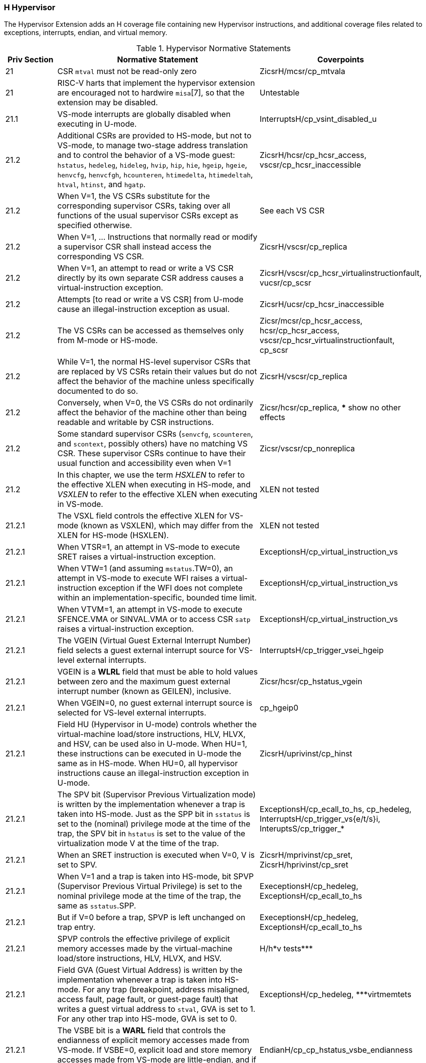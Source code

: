 
=== H Hypervisor

The Hypervisor Extension adds an H coverage file containing new Hypervisor instructions, and additional coverage files related to exceptions, interrupts, endian, and virtual memory.

[[t-H-normative-statements]]
.Hypervisor Normative Statements
[cols="1, 4, 2" options=header]
|===
|Priv Section|Normative Statement|Coverpoints
|21|CSR `mtval` must not be read-only zero|ZicsrH/mcsr/cp_mtvala
|21|RISC-V harts that implement the
hypervisor extension are encouraged not to hardwire `misa`[7], so that
the extension may be disabled.|Untestable
|21.1|VS-mode interrupts are globally disabled when executing in
U-mode.|InterruptsH/cp_vsint_disabled_u
|21.2|Additional CSRs are provided to HS-mode, but not to VS-mode,
to manage two-stage address translation and to control the behavior of a
VS-mode guest: `hstatus`, `hedeleg`, `hideleg`, `hvip`, `hip`, `hie`,
`hgeip`, `hgeie`, `henvcfg`, `henvcfgh`, `hcounteren`, `htimedelta`,
`htimedeltah`, `htval`, `htinst`, and `hgatp`.|ZicsrH/hcsr/cp_hcsr_access, vscsr/cp_hcsr_inaccessible
|21.2|When V=1, the VS CSRs substitute for the corresponding supervisor CSRs,
taking over all functions of the usual supervisor CSRs except as
specified otherwise. |See each VS CSR
|21.2|When V=1, ... Instructions that normally read or modify a
supervisor CSR shall instead access the corresponding VS CSR.|ZicsrH/vscsr/cp_replica
|21.2|When V=1,
an attempt to read or write a VS CSR directly by its own separate CSR
address causes a virtual-instruction exception.|ZicsrH/vscsr/cp_hcsr_virtualinstructionfault, vucsr/cp_scsr
|21.2|Attempts [to read or write a VS CSR] from U-mode
cause an illegal-instruction exception as usual.|ZicsrH/ucsr/cp_hcsr_inaccessible
|21.2|The VS CSRs can be
accessed as themselves only from M-mode or HS-mode.|Zicsr/mcsr/cp_hcsr_access, hcsr/cp_hcsr_access, vscsr/cp_hcsr_virtualinstructionfault, cp_scsr
|21.2|While V=1, the normal HS-level supervisor CSRs that are replaced by VS
CSRs retain their values but do not affect the behavior of the machine
unless specifically documented to do so.|ZicsrH/vscsr/cp_replica
|21.2|Conversely, when V=0, the VS
CSRs do not ordinarily affect the behavior of the machine other than
being readable and writable by CSR instructions.|Zicsr/hcsr/cp_replica, *** show no other effects
|21.2|Some standard supervisor CSRs (`senvcfg`, `scounteren`, and `scontext`,
possibly others) have no matching VS CSR. These supervisor CSRs continue
to have their usual function and accessibility even when V=1|Zicsr/vscsr/cp_nonreplica
|21.2|In this chapter, we use the term _HSXLEN_ to refer to the effective XLEN
when executing in HS-mode, and _VSXLEN_ to refer to the effective XLEN
when executing in VS-mode.|XLEN not tested
|21.2.1|The VSXL field controls the effective XLEN for VS-mode (known as
VSXLEN), which may differ from the XLEN for HS-mode (HSXLEN).|XLEN not tested
|21.2.1|When VTSR=1, an attempt in VS-mode to execute SRET raises a
virtual-instruction exception.|ExceptionsH/cp_virtual_instruction_vs
|21.2.1|When VTW=1 (and assuming `mstatus`.TW=0),
an attempt in VS-mode to execute WFI raises a virtual-instruction
exception if the WFI does not complete within an
implementation-specific, bounded time limit.|ExceptionsH/cp_virtual_instruction_vs
|21.2.1|When VTVM=1, an attempt in
VS-mode to execute SFENCE.VMA or SINVAL.VMA or to access CSR `satp`
raises a virtual-instruction exception.|ExceptionsH/cp_virtual_instruction_vs
|21.2.1|The VGEIN (Virtual Guest External Interrupt Number) field selects a
guest external interrupt source for VS-level external interrupts.|InterruptsH/cp_trigger_vsei_hgeip
|21.2.1|VGEIN
is a *WLRL* field that must be able to hold values between zero and the
maximum guest external interrupt number (known as GEILEN), inclusive.
|Zicsr/hcsr/cp_hstatus_vgein
|21.2.1|When VGEIN=0, no guest external interrupt source is selected for
VS-level external interrupts.|cp_hgeip0
|21.2.1|Field HU (Hypervisor in U-mode) controls whether the virtual-machine
load/store instructions, HLV, HLVX, and HSV, can be used also in U-mode.
When HU=1, these instructions can be executed in U-mode the same as in
HS-mode. When HU=0, all hypervisor instructions cause an
illegal-instruction exception in U-mode.|ZicsrH/uprivinst/cp_hinst
|21.2.1|The SPV bit (Supervisor Previous Virtualization mode) is written by the
implementation whenever a trap is taken into HS-mode. Just as the SPP
bit in `sstatus` is set to the (nominal) privilege mode at the time of
the trap, the SPV bit in `hstatus` is set to the value of the
virtualization mode V at the time of the trap. |ExceptionsH/cp_ecall_to_hs, cp_hedeleg, InterruptsH/cp_trigger_vs{e/t/s}i, InteruptsS/cp_trigger_*
|21.2.1|When an SRET instruction
is executed when V=0, V is set to SPV.|ZicsrH/mprivinst/cp_sret, ZicsrH/hprivinst/cp_sret
|21.2.1|When V=1 and a trap is taken into HS-mode, bit SPVP (Supervisor Previous
Virtual Privilege) is set to the nominal privilege mode at the time of
the trap, the same as `sstatus`.SPP.|ExeceptionsH/cp_hedeleg, ExceptionsH/cp_ecall_to_hs
|21.2.1|But if V=0 before a trap, SPVP is
left unchanged on trap entry. |ExeceptionsH/cp_hedeleg, ExceptionsH/cp_ecall_to_hs
|21.2.1|SPVP controls the effective privilege of
explicit memory accesses made by the virtual-machine load/store
instructions, HLV, HLVX, and HSV.|H/h*v tests***
|21.2.1|Field GVA (Guest Virtual Address) is written by the implementation
whenever a trap is taken into HS-mode. For any trap (breakpoint, address
misaligned, access fault, page fault, or guest-page fault) that writes a
guest virtual address to `stval`, GVA is set to 1. For any other trap
into HS-mode, GVA is set to 0.|ExceptionsH/cp_hedeleg, ***virtmemtets
|21.2.1|The VSBE bit is a *WARL* field that controls the endianness of explicit memory
accesses made from VS-mode. If VSBE=0, explicit load and store memory
accesses made from VS-mode are little-endian, and if VSBE=1, they are
big-endian.|EndianH/cp_cp_hstatus_vsbe_endianness
|21.2.1|VSBE also controls the endianness of all implicit accesses
to VS-level memory management data structures, such as page tables.|***virtmem endian; check this is adequately tested by VM/ms.5 about mstatus.SBE
|21.2.2|Register `hedeleg` is a 64-bit read/write register|ZicsrH/hcsr/cp_hcsr_access
|21.2.2|Register `hideleg` is an HSXLEN-bit read/write register|ZicsrH/hcsr/cp_hcsr_access
|21.2.2|A synchronous trap that has been delegated to HS-mode (using `medeleg`)
is further delegated to VS-mode if V=1 before the trap and the
corresponding `hedeleg` bit is set.|ExceptionsH/cp_hedeleg
|21.2.2|Each bit of `hedeleg` shall be
either writable or read-only zero. Many bits of `hedeleg` are required
specifically to be writable or zero|ZicsrH/mcsr/cp_hcsr_access
|21.2.2|Bit 0, corresponding to
instruction address-misaligned exceptions, must be writable if
IALIGN=32.|ZicsrH/hcsr/cp_hcsr_access
|21.2.2|When XLEN=32, `hedelegh` is a 32-bit read/write register
that aliases bits 63:32 of `hedeleg`.|ZicsrH/hcsr/cp_hcsr_access
|21.2.2|Register `hedelegh` does not exist when XLEN=64.|ZicsrH/mcsr/cp_illegalupper
|21.2.2|An interrupt that has been delegated to HS-mode (using `mideleg`) is
further delegated to VS-mode if the corresponding `hideleg` bit is set.|InterruptsH/cp_priority_deleg_vsi
|21.2.2|Among bits 15:0 of `hideleg`, bits 10, 6, and 2 (corresponding to the
standard VS-level interrupts) are writable, and bits 12, 9, 5, and 1
(corresponding to the standard S-level interrupts) are read-only zeros.|ZicsrH/hcsr/cp_hcsr_access
|21.2.2|When a virtual supervisor external interrupt (code 10) is delegated to
VS-mode, it is automatically translated by the machine into a supervisor
external interrupt (code 9) for VS-mode, including the value written to
`vscause` on an interrupt trap. Likewise, a virtual supervisor timer
interrupt (6) is translated into a supervisor timer interrupt (5) for
VS-mode, and a virtual supervisor software interrupt (2) is translated
into a supervisor software interrupt (1) for VS-mode.|cp_hideleg_hip_vs, cp_hideleg_hip_vu

*** following entries need coverpoints

|21.2.3|Register `hvip` is an HSXLEN-bit read/write register that a hypervisor
can write to indicate virtual interrupts intended for VS-mode. Bits of
`hvip` that are not writable are read-only zeros.|
|21.2.3|Bits VSEIP, VSTIP,
and VSSIP of `hvip` are writable.|
|21.2.3|Setting VSEIP=1 in `hvip` asserts a
VS-level external interrupt; setting VSTIP asserts a VS-level timer
interrupt; and setting VSSIP asserts a VS-level software interrupt.|
|21.2.3|Registers `hip` and `hie` are HSXLEN-bit read/write registers|
|21.2.3|For each writable bit in `sie`, the corresponding bit shall be read-only
zero in both `hip` and `hie`. Hence, the nonzero bits in `sie` and `hie`
are always mutually exclusive, and likewise for `sip` and `hip`.|
|21.2.3|An interrupt _i_ will trap to HS-mode whenever all of the following are
true: (a) either the current operating mode is HS-mode and the SIE bit
in the `sstatus` register is set, or the current operating mode has less
privilege than HS-mode; (b) bit _i_ is set in both `sip` and `sie`, or
in both `hip` and `hie`; and (c) bit _i_ is not set in `hideleg`.|
|21.2.3|If bit _i_ of `sie` is read-only zero, the same bit in register `hip`
may be writable or may be read-only. When bit _i_ in `hip` is writable,
a pending interrupt _i_ can be cleared by writing 0 to this bit. If
interrupt _i_ can become pending in `hip` but bit _i_ in `hip` is
read-only, then either the interrupt can be cleared by clearing bit _i_
of `hvip`, or the implementation must provide some other mechanism for
clearing the pending interrupt (which may involve a call to the
execution environment).|
|21.2.3|A bit in `hie` shall be writable if the corresponding interrupt can ever
become pending in `hip`. Bits of `hie` that are not writable shall be
read-only zero.|
|21.2.3|Bits `hip`.SGEIP and `hie`.SGEIE are the interrupt-pending and
interrupt-enable bits for guest external interrupts at supervisor level
(HS-level). SGEIP is read-only in `hip`, and is 1 if and only if the
bitwise logical-AND of CSRs `hgeip` and `hgeie` is nonzero in any bit.|
|21.2.3|Bits `hip`.VSEIP and `hie`.VSEIE are the interrupt-pending and
interrupt-enable bits for VS-level external interrupts. VSEIP is
read-only in `hip`, and is the logical-OR of these interrupt sources:

* bit VSEIP of `hvip`;
* the bit of `hgeip` selected by `hstatus`.VGEIN; and
* any other platform-specific external interrupt signal directed to
VS-level.|
|21.2.3|Bits `hip`.VSTIP and `hie`.VSTIE are the interrupt-pending and
interrupt-enable bits for VS-level timer interrupts. VSTIP is read-only
in `hip`, and is the logical-OR of `hvip`.VSTIP and any other
platform-specific timer interrupt signal directed to VS-level.|
|21.2.3|Bits `hip`.VSSIP and `hie`.VSSIE are the interrupt-pending and
interrupt-enable bits for VS-level software interrupts. VSSIP in `hip`
is an alias (writable) of the same bit in `hvip`.|
|21.2.3|Multiple simultaneous interrupts destined for HS-mode are handled in the
following decreasing priority order: SEI, SSI, STI, SGEI, VSEI, VSSI,
VSTI, LCOFI.|
|21.2.4|The `hgeip` register is an HSXLEN-bit read-only register, formatted as
shown in <<hgeipreg>>, that indicates pending guest
external interrupts for this hart. The `hgeie` register is an HSXLEN-bit
read/write register, formatted as shown in
<<hgeiereg>>, that contains enable bits for the
guest external interrupts at this hart. Guest external interrupt number
_i_ corresponds with bit _i_ in both `hgeip` and `hgeie`.|
|21.2.4|The number of bits implemented in `hgeip` and `hgeie` for guest external
interrupts is UNSPECIFIED and may be zero. This number is known as _GEILEN_. The
least-significant bits are implemented first, apart from bit 0. Hence,
if GEILEN is nonzero, bits GEILEN:1 shall be writable in `hgeie`, and
all other bit positions shall be read-only zeros in both `hgeip` and
`hgeie`.|
|21.2.4|Register `hgeie` selects the subset of guest external interrupts that
cause a supervisor-level (HS-level) guest external interrupt. The enable
bits in `hgeie` do not affect the VS-level external interrupt signal
selected from `hgeip` by `hstatus`.VGEIN.|
|21.2.5|The `henvcfg` CSR is a 64-bit read/write register, formatted
as shown in <<henvcfg>>, that controls
certain characteristics of the execution environment when virtualization
mode V=1.|
|21.2.5|If bit FIOM (Fence of I/O implies Memory) is set to one in `henvcfg`,
FENCE instructions executed when V=1 are modified so the requirement to
order accesses to device I/O implies also the requirement to order main
memory accesses. <<henvcfg-FIOM>> details the modified
interpretation of FENCE instruction bits PI, PO, SI, and SO when FIOM=1
and V=1.|
|21.2.5|Similarly, when FIOM=1 and V=1, if an atomic instruction that accesses a
region ordered as device I/O has its _aq_ and/or _rl_ bit set, then that
instruction is ordered as though it accesses both device I/O and memory.|
|21.2.5|The PBMTE bit controls whether the Svpbmt extension is available for use
in VS-stage address translation. When PBMTE=1, Svpbmt is available for
VS-stage address translation. When PBMTE=0, the implementation behaves
as though Svpbmt were not implemented for VS-stage address translation.
If Svpbmt is not implemented, PBMTE is read-only zero.|
|21.2.5|If the Svadu extension is implemented, the ADUE bit controls whether hardware
updating of PTE A/D bits is enabled for VS-stage address translation.
When ADUE=1, hardware updating of PTE A/D bits is enabled during VS-stage
address translation, and the implementation behaves as though the Svade
extension were not implemented for VS-mode address translation.
When ADUE=0, the implementation behaves as though Svade were implemented for
VS-stage address translation.
If Svadu is not implemented, ADUE is read-only zero.|
|21.2.5|The definition of the STCE field is furnished by the Sstc extension.|
|21.2.5|The definition of the CBZE field is furnished by the Zicboz extension.|
|21.2.5|The definitions of the CBCFE and CBIE fields are furnished by the Zicbom extension.|
|21.2.5|The definition of the PMM field is furnished by the Ssnpm extension.|
|21.2.5|The Zicfilp extension adds the `LPE` field in `henvcfg`. When the `LPE` field
is set to 1, the Zicfilp extension is enabled in VS-mode. When the `LPE` field
is 0, the Zicfilp extension is not enabled in VS-mode and the following rules
apply to VS-mode:

* The hart does not update the `ELP` state; it remains as `NO_LP_EXPECTED`.
* The `LPAD` instruction operates as a no-op.|

|21.2.5|The Zicfiss extension adds the `SSE` field in `henvcfg`. If the `SSE` field is
set to 1, the Zicfiss extension is activated in VS-mode. When the `SSE` field is
0, the Zicfiss extension remains inactive in VS-mode, and the following rules
apply when `V=1`:

* 32-bit Zicfiss instructions will revert to their behavior as defined by Zimop.
* 16-bit Zicfiss instructions will revert to their behavior as defined by Zcmop.
* The `pte.xwr=010b` encoding in VS-stage page tables becomes reserved.
* The `senvcfg.SSE` field will read as zero and is read-only.
* When `menvcfg.SSE` is one, `SSAMOSWAP.W/D` raises a virtual-instruction
  exception.|
|21.2.5|The Ssdbltrp extension adds the double-trap-enable (`DTE`) field in `henvcfg`.
When `henvcfg.DTE` is zero, the implementation behaves as though Ssdbltrp is not
implemented for VS-mode and the `vsstatus.SDT` bit is read-only zero.|
|21.2.5|When XLEN=32, `henvcfgh` is a
32-bit read/write register that aliases bits 63:32
of `henvcfg`. Register `henvcfgh` does not exist when
XLEN=64.|
|21.2.6|The counter-enable register `hcounteren` is a 32-bit register that
controls the availability of the hardware performance monitoring
counters to the guest virtual machine.|
|21.2.6|When the CY, TM, IR, or HPM_n_ bit in the `hcounteren` register is
clear, attempts to read the `cycle`, `time`, `instret`, or
`hpmcounter` _n_ register while V=1 will cause a virtual-instruction
exception if the same bit in `mcounteren` is 1. When one of these bits
is set, access to the corresponding register is permitted when V=1,
unless prevented for some other reason. In VU-mode, a counter is not
readable unless the applicable bits are set in both `hcounteren` and
`scounteren`.|
|21.2.6|`hcounteren` must be implemented. However, any of the bits may be
read-only zero, indicating reads to the corresponding counter will cause
an exception when V=1. Hence, they are effectively *WARL* fields.|
|21.2.7|The `htimedelta` CSR is a 64-bit read/write register that contains the delta
between the value of the `time` CSR and the value returned in VS-mode or
VU-mode. That is, reading the `time` CSR in VS or VU mode returns the
sum of the contents of `htimedelta` and the actual value of `time`.|
|21.2.7|When XLEN=32, `htimedeltah` is a 32-bit read/write register
that aliases bits 63:32 of `htimedelta`.
Register `htimedeltah` does not exist when XLEN=64.|
|21.2.7|If the `time` CSR is implemented, `htimedelta` (and `htimedeltah` for XLEN=32)
must be implemented.|
|21.2.8|The `htval` register is an HSXLEN-bit read/write register formatted as
shown in <<htvalreg>>. When a trap is taken into
HS-mode, `htval` is written with additional exception-specific
information, alongside `stval`, to assist software in handling the trap.|
|21.2.8|When a guest-page-fault trap is taken into HS-mode, `htval` is written
with either zero or the guest physical address that faulted, shifted
right by 2 bits. For other traps, `htval` is set to zero, but a future
standard or extension may redefine `htval's` setting for other traps.|
|21.2.8|A guest-page fault may arise due to an implicit memory access during
first-stage (VS-stage) address translation, in which case a guest
physical address written to `htval` is that of the implicit memory
access that faulted—for example, the address of a VS-level page table
entry that could not be read. (The guest physical address corresponding
to the original virtual address is unknown when VS-stage translation
fails to complete.) Additional information is provided in CSR `htinst`
to disambiguate such situations.|
|21.2.8|Otherwise, for misaligned loads and stores that cause guest-page faults,
a nonzero guest physical address in `htval` corresponds to the faulting
portion of the access as indicated by the virtual address in `stval`.
For instruction guest-page faults on systems with variable-length
instructions, a nonzero `htval` corresponds to the faulting portion of
the instruction as indicated by the virtual address in `stval`.|
|21.2.8|`htval` is a *WARL* register that must be able to hold zero and may be capable
of holding only an arbitrary subset of other 2-bit-shifted guest
physical addresses, if any.|
|21.2.9|The `htinst` register is an HSXLEN-bit read/write register formatted as
shown in <<htinstreg>>. When a trap is taken into
HS-mode, `htinst` is written with a value that, if nonzero, provides
information about the instruction that trapped, to assist software in
handling the trap. The values that may be written to `htinst` on a trap
are documented in <<tinst-vals>>.|
|21.2.9|`htinst` is a *WARL* register that need only be able to hold the values that
the implementation may automatically write to it on a trap.|
|21.2.10|The `hgatp` register is an HSXLEN-bit read/write register, formatted as
shown in <<rv32hgatp>> for HSXLEN=32 and
<<rv64hgatp>> for HSXLEN=64, which controls
G-stage address translation and protection, the second stage of
two-stage translation for guest virtual addresses (see
<<two-stage-translation>>). Similar to CSR `satp`, this
register holds the physical page number (PPN) of the guest-physical root
page table; a virtual machine identifier (VMID), which facilitates
address-translation fences on a per-virtual-machine basis; and the MODE
field, which selects the address-translation scheme for guest physical
addresses. When `mstatus`.TVM=1, attempts to read or write `hgatp` while
executing in HS-mode will raise an illegal-instruction exception.|
|21.2.10|<<hgatp-mode>> shows the encodings of the MODE field when
HSXLEN=32 and HSXLEN=64. When MODE=Bare, guest physical addresses are
equal to supervisor physical addresses, and there is no further memory
protection for a guest virtual machine beyond the physical memory
protection scheme described in <<pmp>>. In this
case, software must write zero to the remaining fields in `hgatp`.
Attempting to select MODE=Bare with a nonzero pattern in the remaining fields
has an UNSPECIFIED effect on the value that the remaining fields assume and an
UNSPECIFIED effect on G-stage address translation and protection behavior.|
|21.2.10|When HSXLEN=32, the only other valid setting for MODE is Sv32x4, which
is a modification of the usual Sv32 paged virtual-memory scheme,
extended to support 34-bit guest physical addresses.|
|21.2.10|When HSXLEN=64,
modes Sv39x4, Sv48x4, and Sv57x4 are defined as modifications of the
Sv39, Sv48, and Sv57 paged virtual-memory schemes. All of these paged
virtual-memory schemes are described in
<<guest-addr-translation>>.|
|21.2.10|The remaining MODE settings when HSXLEN=64 are reserved for future use
and may define different interpretations of the other fields in `hgatp`.|
|21.2.10|Implementations are not required to support all defined MODE settings
when HSXLEN=64|.
|21.2.10|A write to `hgatp` with an unsupported MODE value is not ignored as it
is for `satp`. Instead, the fields of `hgatp` are *WARL* in the normal way,
when so indicated.|
|21.2.10|As explained in <<guest-addr-translation>>, for the
paged virtual-memory schemes (Sv32x4, Sv39x4, Sv48x4, and Sv57x4), the
root page table is 16 KiB and must be aligned to a 16-KiB boundary. In
these modes, the lowest two bits of the physical page number (PPN) in
`hgatp` always read as zeros. An implementation that supports only the
defined paged virtual-memory schemes and/or Bare may make PPN[1:0]
read-only zero.|
|21.2.10|The number of VMID bits is UNSPECIFIED and may be zero. The number of implemented
VMID bits, termed _VMIDLEN_, may be determined by writing one to every
bit position in the VMID field, then reading back the value in `hgatp`
to see which bit positions in the VMID field hold a one. The
least-significant bits of VMID are implemented first: that is, if
VMIDLEN > 0, VMID[VMIDLEN-1:0] is writable. The maximal
value of VMIDLEN, termed VMIDMAX, is 7 for Sv32x4 or 14 for Sv39x4,
Sv48x4, and Sv57x4.|
|21.2.10|The `hgatp` register is considered _active_ for the purposes of the
address-translation algorithm _unless_ the effective privilege mode is U
and `hstatus`.HU=0.|
|21.2.11|The `vsstatus` register is a VSXLEN-bit read/write register that is
VS-mode’s version of supervisor register `sstatus`, formatted as shown
in <<vsstatusreg-rv32>> when VSXLEN=32 and
<<vsstatusreg>> when VSXLEN=64. When V=1,
`vsstatus` substitutes for the usual `sstatus`, so instructions that
normally read or modify `sstatus` actually access `vsstatus` instead.|
|21.2.11|The UXL field controls the effective XLEN for VU-mode, which may differ
from the XLEN for VS-mode (VSXLEN). When VSXLEN=32, the UXL field does
not exist, and VU-mode XLEN=32. When VSXLEN=64, UXL is a *WARL* field that is
encoded the same as the MXL field of `misa`, shown in <<misabase>>. In particular, an implementation may make UXL be a read-only copy of field VSXL of `hstatus`, forcing VU-mode XLEN=VSXLEN.|
|21.2.11|If VSXLEN is changed from 32 to a wider width, and if field UXL is not
restricted to a single value, it gets the value corresponding to the
widest supported width not wider than the new VSXLEN.|
|21.2.11|When V=1, both `vsstatus`.FS and the HS-level `sstatus`.FS are in
effect. Attempts to execute a floating-point instruction when either
field is 0 (Off) raise an illegal-instruction exception. Modifying the
floating-point state when V=1 causes both fields to be set to 3 (Dirty).|
|21.2.11|Similarly, when V=1, both `vsstatus`.VS and the HS-level `sstatus`.VS
are in effect. Attempts to execute a vector instruction when either
field is 0 (Off) raise an illegal-instruction exception. Modifying the
vector state when V=1 causes both fields to be set to 3 (Dirty).|
|21.2.11|Read-only fields SD and XS summarize the extension context status as it
is visible to VS-mode only. For example, the value of the HS-level
`sstatus`.FS does not affect `vsstatus`.SD.|
|21.2.11|An implementation may make field UBE be a read-only copy of
`hstatus`.VSBE.|
|21.2.11|When V=0, `vsstatus` does not directly affect the behavior of the
machine, unless a virtual-machine load/store (HLV, HLVX, or HSV) or the
MPRV feature in the `mstatus` register is used to execute a load or
store _as though_ V=1.|
|21.2.11|The Zicfilp extension adds the `SPELP` field that holds the previous `ELP`, and
is updated as specified in <<ZICFILP_FORWARD_TRAPS>>. The `SPELP` field is
encoded as follows:

* 0 - `NO_LP_EXPECTED` - no landing pad instruction expected.
* 1 - `LP_EXPECTED` - a landing pad instruction is expected.
|

|21.2.11|The Ssdbltrp adds an S-mode-disable-trap (`SDT`) field extension to address
double trap (See <<supv-double-trap>>) in VS-mode.|
|21.2.12|The `vsip` and `vsie` registers are VSXLEN-bit read/write registers that
are VS-mode’s versions of supervisor CSRs `sip` and `sie`, formatted as
shown in <<vsipreg>> and <<vsiereg>>
respectively. When V=1, `vsip` and `vsie` substitute for the usual `sip`
and `sie`, so instructions that normally read or modify `sip`/`sie`
actually access `vsip`/`vsie` instead. However, interrupts directed to
HS-level continue to be indicated in the HS-level `sip` register, not in
`vsip`, when V=1.|
|21.2.12|Extension Shlcofideleg supports delegating LCOFI interrupts to VS-mode.
If the Shlcofideleg extension is implemented, `hideleg` bit 13 is
writable; otherwise, it is read-only zero.
When bit 13 of `hideleg` is zero, `vsip`.LCOFIP and `vsie`.LCOFIE
are read-only zeros.
Else, `vsip`.LCOFIP and `vsie`.LCOFIE are aliases of `sip`.LCOFIP
and `sie`.LCOFIE.|
|21.2.12|When bit 10 of `hideleg` is zero, `vsip`.SEIP and `vsie`.SEIE are
read-only zeros. Else, `vsip`.SEIP and `vsie`.SEIE are aliases of
`hip`.VSEIP and `hie`.VSEIE.|
|21.2.12|When bit 6 of `hideleg` is zero, `vsip`.STIP and `vsie`.STIE are
read-only zeros. Else, `vsip`.STIP and `vsie`.STIE are aliases of
`hip`.VSTIP and `hie`.VSTIE.|
|21.2.12|When bit 2 of `hideleg` is zero, `vsip`.SSIP and `vsie`.SSIE are
read-only zeros. Else, `vsip`.SSIP and `vsie`.SSIE are aliases of
`hip`.VSSIP and `hie`.VSSIE.|
|21.2.13|The `vstvec` register is a VSXLEN-bit read/write register that is
VS-mode’s version of supervisor register `stvec`, formatted as shown in
<<vstvecreg>>. When V=1, `vstvec` substitutes for
the usual `stvec`, so instructions that normally read or modify `stvec`
actually access `vstvec` instead. When V=0, `vstvec` does not directly
affect the behavior of the machine.|
|21.2.14|The `vsscratch` register is a VSXLEN-bit read/write register that is
VS-mode’s version of supervisor register `sscratch`, formatted as shown
in <<vsscratchreg>>. When V=1, `vsscratch`
substitutes for the usual `sscratch`, so instructions that normally read
or modify `sscratch` actually access `vsscratch` instead. The contents
of `vsscratch` never directly affect the behavior of the machine.|
|21.2.15|The `vsepc` register is a VSXLEN-bit read/write register that is
VS-mode’s version of supervisor register `sepc`, formatted as shown in
<<vsepcreg>>. When V=1, `vsepc` substitutes for the
usual `sepc`, so instructions that normally read or modify `sepc`
actually access `vsepc` instead. When V=0, `vsepc` does not directly
affect the behavior of the machine.|
|21.2.15|`vsepc` is a *WARL* register that must be able to hold the same set of values
that `sepc` can hold.|
|21.2.16|The `vscause` register is a VSXLEN-bit read/write register that is
VS-mode’s version of supervisor register `scause`, formatted as shown in
<<vscausereg>>. When V=1, `vscause` substitutes
for the usual `scause`, so instructions that normally read or modify
`scause` actually access `vscause` instead. When V=0, `vscause` does not
directly affect the behavior of the machine.|
|21.2.16|`vscause` is a *WLRL* register that must be able to hold the same set of
values that `scause` can hold.|
|21.2.17|The `vstval` register is a VSXLEN-bit read/write register that is
VS-mode’s version of supervisor register `stval`, formatted as shown in
<<vstvalreg>>. When V=1, `vstval` substitutes for
the usual `stval`, so instructions that normally read or modify `stval`
actually access `vstval` instead. When V=0, `vstval` does not directly
affect the behavior of the machine.|
|21.2.17|`vstval` is a *WARL* register that must be able to hold the same set of values
that `stval` can hold.|
|21.2.18|The `vsatp` register is a VSXLEN-bit read/write register that is
VS-mode’s version of supervisor register `satp`, formatted as shown in
<<rv32vsatpreg>> for VSXLEN=32 and <<rv64vsatpreg>> for VSXLEN=64. When V=1,
`vsatp` substitutes for the usual `satp`, so instructions that normally
read or modify `satp` actually access `vsatp` instead. `vsatp` controls
VS-stage address translation, the first stage of two-stage translation
for guest virtual addresses (see
<<two-stage-translation>>).|
|21.2.18|The `vsatp` register is considered _active_ for the purposes of the
address-translation algorithm _unless_ the effective privilege mode is U
and `hstatus`.HU=0. However, even when `vsatp` is active, VS-stage
page-table entries’ A bits must not be set as a result of speculative
execution, unless the effective privilege mode is VS or VU.|
|21.2.18|When V=0, a write to `vsatp` with an unsupported MODE value is either
ignored as it is for `satp`, or the fields of `vsatp` are treated as *WARL* in
the normal way. However, when V=1, a write to `satp` with an unsupported
MODE value _is_ ignored and no write to `vsatp` is effected.|
|21.2.18|When V=0, `vsatp` does not directly affect the behavior of the machine,
unless a virtual-machine load/store (HLV, HLVX, or HSV) or the MPRV
feature in the `mstatus` register is used to execute a load or store _as
though_ V=1.|
|21.3.1|
The hypervisor virtual-machine load and store instructions are valid
only in M-mode or HS-mode, or in U-mode when `hstatus`.HU=1. Each
instruction performs an explicit memory access with an effective privilege mode
of VS or VU. The effective privilege mode of the explicit memory access is VU
when `hstatus`.SPVP=0, and VS when `hstatus`.SPVP=1. As usual for VS-mode and
VU-mode, two-stage address translation is applied, and
the HS-level `sstatus`.SUM is ignored. HS-level `sstatus`.MXR makes
execute-only pages readable by explicit loads for both stages of address translation
(VS-stage and G-stage), whereas `vsstatus`.MXR affects only the first
translation stage (VS-stage).|
|21.3.1|For every RV32I or RV64I load instruction, LB, LBU, LH, LHU, LW, LWU,
and LD, there is a corresponding virtual-machine load instruction:
HLV.B, HLV.BU, HLV.H, HLV.HU, HLV.W, HLV.WU, and HLV.D. For every RV32I
or RV64I store instruction, SB, SH, SW, and SD, there is a corresponding
virtual-machine store instruction: HSV.B, HSV.H, HSV.W, and HSV.D.
Instructions HLV.WU, HLV.D, and HSV.D are not valid for RV32, of course.|
|21.3.1|Instructions HLVX.HU and HLVX.WU are the same as HLV.HU and HLV.WU,
except that _execute_ permission takes the place of _read_ permission
during address translation. That is, the memory being read must be
executable in both stages of address translation, but read permission is
not required. For the supervisor physical address that results from
address translation, the supervisor physical memory attributes must
grant both _execute_ and _read_ permissions. (The _supervisor physical
memory attributes_ are the machine’s physical memory attributes as
modified by physical memory protection, <<pmp>>, for
supervisor level.)|
|21.3.1|HLVX.WU is valid for RV32, even though LWU and HLV.WU are not. (For
RV32, HLVX.WU can be considered a variant of HLV.W, as sign extension is
irrelevant for 32-bit values.)|
|21.3.1|Attempts to execute a virtual-machine load/store instruction (HLV, HLVX,
or HSV) when V=1 cause a virtual-instruction exception. Attempts to execute
one of these same instructions from U-mode when `hstatus`.HU=0 cause an
illegal-instruction exception.|
|21.3.2|The hypervisor memory-management fence instructions, HFENCE.VVMA and
HFENCE.GVMA, perform a function similar to SFENCE.VMA
(<<sfence.vma>>), except applying to the
VS-level memory-management data structures controlled by CSR `vsatp`
(HFENCE.VVMA) or the guest-physical memory-management data structures
controlled by CSR `hgatp` (HFENCE.GVMA). Instruction SFENCE.VMA applies
only to the memory-management data structures controlled by the current
`satp` (either the HS-level `satp` when V=0 or `vsatp` when V=1).|
|21.3.2|HFENCE.VVMA is valid only in M-mode or HS-mode. Its effect is much the
same as temporarily entering VS-mode and executing SFENCE.VMA. Executing
an HFENCE.VVMA guarantees that any previous stores already visible to
the current hart are ordered before all implicit reads by that hart done
for VS-stage address translation for instructions that

* are subsequent to the HFENCE.VVMA, and
* execute when `hgatp`.VMID has the same setting as it did when
HFENCE.VVMA executed.
|
|21.3.2|Implicit reads need not be ordered when `hgatp`.VMID is different than
at the time HFENCE.VVMA executed. If operand __rs1__≠`x0`, it specifies a single guest virtual address, and if operand __rs2__≠`x0`, it specifies a single guest address-space identifier (ASID).|
|21.3.2|When __rs2__≠`x0`, bits XLEN-1:ASIDMAX of the value held
in _rs2_ are reserved for future standard use. Until their use is
defined by a standard extension, they should be zeroed by software and
ignored by current implementations. Furthermore, if
ASIDLEN < ASIDMAX, the implementation shall ignore bits
ASIDMAX-1:ASIDLEN of the value held in _rs2_.|
|21.3.2|Neither `mstatus`.TVM nor `hstatus`.VTVM causes HFENCE.VVMA to trap.|
|21.3.2|HFENCE.GVMA is valid only in HS-mode when `mstatus`.TVM=0, or in M-mode
(irrespective of `mstatus`.TVM). Executing an HFENCE.GVMA instruction
guarantees that any previous stores already visible to the current hart
are ordered before all implicit reads by that hart done for G-stage
address translation for instructions that follow the HFENCE.GVMA. If
operand __rs1__≠`x0`, it specifies a single guest
physical address, shifted right by 2 bits, and if operand
__rs2__≠`x0`, it specifies a single virtual machine
identifier (VMID).|
|21.3.2|When __rs2__≠`x0`, bits XLEN-1:VMIDMAX of the value held
in _rs2_ are reserved for future standard use. Until their use is
defined by a standard extension, they should be zeroed by software and
ignored by current implementations. Furthermore, if
VMIDLEN < VMIDMAX, the implementation shall ignore bits
VMIDMAX-1:VMIDLEN of the value held in _rs2_|
|21.3.2|If `hgatp`.MODE is changed for a given VMID, an HFENCE.GVMA with
_rs1_=`x0` (and _rs2_ set to either `x0` or the VMID) must be executed
to order subsequent guest translations with the MODE change—even if the
old MODE or new MODE is Bare.|
|21.3.2|Attempts to execute HFENCE.VVMA or HFENCE.GVMA when V=1 cause a
virtual-instruction exception, while attempts to do the same in U-mode cause an
illegal-instruction exception. Attempting to execute HFENCE.GVMA in HS-mode
when `mstatus`.TVM=1 also causes an illegal-instruction exception.|
|21.4.1|The hypervisor extension adds two fields, MPV and GVA, to the
machine-level `mstatus` or `mstatush` CSR, and modifies the behavior of
several existing `mstatus` fields.
<<hypervisor-mstatus>> shows the modified
`mstatus` register when the hypervisor extension is implemented and
MXLEN=64. When MXLEN=32, the hypervisor extension adds MPV and GVA not
to `mstatus` but to `mstatush`.
<<hypervisor-mstatush>> shows the
`mstatush` register when the hypervisor extension is implemented and
MXLEN=32.|
|21.4.1|The MPV bit (Machine Previous Virtualization Mode) is written by the
implementation whenever a trap is taken into M-mode. Just as the MPP
field is set to the (nominal) privilege mode at the time of the trap,
the MPV bit is set to the value of the virtualization mode V at the time
of the trap. When an MRET instruction is executed, the virtualization
mode V is set to MPV, unless MPP=3, in which case V remains 0.|
|21.4.1|Field GVA (Guest Virtual Address) is written by the implementation
whenever a trap is taken into M-mode. For any trap (breakpoint, address
misaligned, access fault, page fault, or guest-page fault) that writes a
guest virtual address to `mtval`, GVA is set to 1. For any other trap
into M-mode, GVA is set to 0.|
|21.4.1|The TSR and TVM fields of `mstatus` affect execution only in HS-mode,
not in VS-mode. The TW field affects execution in all modes except
M-mode.|
|21.4.1|Setting TVM=1 prevents HS-mode from accessing `hgatp` or executing
HFENCE.GVMA or HINVAL.GVMA, but has no effect on accesses to `vsatp` or
instructions HFENCE.VVMA or HINVAL.VVMA.|
|21.4.1|The hypervisor extension changes the behavior of the Modify Privilege
field, MPRV, of `mstatus`. When MPRV=0, translation and protection
behave as normal. When MPRV=1, explicit memory accesses are translated
and protected, and endianness is applied, as though the current
virtualization mode were set to MPV and the current nominal privilege
mode were set to MPP. <<h-mprv>> enumerates the cases.|
|21.4.1|MPRV does not affect the virtual-machine load/store instructions, HLV,
HLVX, and HSV. The explicit loads and stores of these instructions
always act as though V=1 and the nominal privilege mode were
`hstatus`.SPVP, overriding MPRV.|
|21.4.1|The `mstatus` register is a superset of the HS-level `sstatus` register
but is not a superset of `vsstatus`.|
|21.4.2|When the hypervisor extension is implemented, bits 10, 6, and 2 of
`mideleg` (corresponding to the standard VS-level interrupts) are each
read-only one. Furthermore, if any guest external interrupts are
implemented (GEILEN is nonzero), bit 12 of `mideleg` (corresponding to
supervisor-level guest external interrupts) is also read-only one.
VS-level interrupts and guest external interrupts are always delegated
past M-mode to HS-mode.|
|21.4.2|For bits of `mideleg` that are zero, the corresponding bits in
`hideleg`, `hip`, and `hie` are read-only zeros.|
|21.4.3|Bits SGEIP, VSEIP, VSTIP, and VSSIP in `mip` are aliases for the same
bits in hypervisor CSR `hip`, while SGEIE, VSEIE, VSTIE, and VSSIE in
`mie` are aliases for the same bits in `hie`.|
|21.4.4|The `mtval2` register is an MXLEN-bit read/write register formatted as
shown in <<mtval2reg>>. When a trap is taken into
M-mode, `mtval2` is written with additional exception-specific
information, alongside `mtval`, to assist software in handling the trap.|
|21.4.4|When a guest-page-fault trap is taken into M-mode, `mtval2` is written
with either zero or the guest physical address that faulted, shifted
right by 2 bits. For other traps, `mtval2` is set to zero, but a future
standard or extension may redefine `mtval2's` setting for other traps.|
|21.4.4|If a guest-page fault is due to an implicit memory access during
first-stage (VS-stage) address translation, a guest physical address
written to `mtval2` is that of the implicit memory access that faulted.
Additional information is provided in CSR `mtinst` to disambiguate such
situations.|
|21.4.4|Otherwise, for misaligned loads and stores that cause guest-page faults,
a nonzero guest physical address in `mtval2` corresponds to the faulting
portion of the access as indicated by the virtual address in `mtval`.
For instruction guest-page faults on systems with variable-length
instructions, a nonzero `mtval2` corresponds to the faulting portion of
the instruction as indicated by the virtual address in `mtval`.|
|21.4.4|`mtval2` is a *WARL* register that must be able to hold zero and may be
capable of holding only an arbitrary subset of other 2-bit-shifted guest
physical addresses, if any.|
|21.4.4|The Ssdbltrap extension (See <<ssdbltrp>>) requires the implementation of
the `mtval2` CSR.|
|21.4.5|The `mtinst` register is an MXLEN-bit read/write register formatted as
shown in <<mtinstreg>>. When a trap is taken into
M-mode, `mtinst` is written with a value that, if nonzero, provides
information about the instruction that trapped, to assist software in
handling the trap. The values that may be written to `mtinst` on a trap
are documented in <<tinst-vals>>.|
|21.4.5|`mtinst` is a *WARL* register that need only be able to hold the values that
the implementation may automatically write to it on a trap.|
|22.5|Whenever the current virtualization mode V is 1, two-stage address
translation and protection is in effect. For any virtual memory access,
the original virtual address is converted in the first stage by VS-level
address translation, as controlled by the `vsatp` register, into a
_guest physical address_. The guest physical address is then converted
in the second stage by guest physical address translation, as controlled
by the `hgatp` register, into a supervisor physical address. The two
stages are known also as VS-stage and G-stage translation. Although
there is no option to disable two-stage address translation when V=1,
either stage of translation can be effectively disabled by zeroing the
corresponding `vsatp` or `hgatp` register.|
|22.5|The `vsstatus` field MXR, which makes execute-only pages readable by explicit loads, only
overrides VS-stage page protection. Setting MXR at VS-level does not
override guest-physical page protections. Setting MXR at HS-level,
however, overrides both VS-stage and G-stage execute-only permissions.|
|22.5|When V=1, memory accesses that would normally bypass address translation
are subject to G-stage address translation alone. This includes memory
accesses made in support of VS-stage address translation, such as reads
and writes of VS-level page tables.|
|22.5|Machine-level physical memory protection applies to supervisor physical
addresses and is in effect regardless of virtualization mode.|
|22.5.1|The mapping of guest physical addresses to supervisor physical addresses
is controlled by CSR `hgatp` (<<hgatp>>).|
|22.5.1|When the address translation scheme selected by the MODE field of
`hgatp` is Bare, guest physical addresses are equal to supervisor
physical addresses without modification, and no memory protection
applies in the trivial translation of guest physical addresses to
supervisor physical addresses.|
|22.5.1|When `hgatp`.MODE specifies a translation scheme of Sv32x4, Sv39x4,
Sv48x4, or Sv57x4, G-stage address translation is a variation on the
usual page-based virtual address translation scheme of Sv32, Sv39, Sv48,
or Sv57, respectively. In each case, the size of the incoming address is
widened by 2 bits (to 34, 41, 50, or 59 bits). To accommodate the
2 extra bits, the root page table (only) is expanded by a factor of four
to be 16 KiB instead of the usual 4 KiB. Matching its larger size, the
root page table also must be aligned to a 16 KiB boundary instead of the
usual 4 KiB page boundary. Except as noted, all other aspects of Sv32,
Sv39, Sv48, or Sv57 are adopted unchanged for G-stage translation.
Non-root page tables and all page table entries (PTEs) have the same
formats as documented in <<sv32>>, <<sv39>>, <<sv48>>, and <<sv57>>.|
|22.5.1|For Sv32x4, an incoming guest physical address is partitioned into a
virtual page number (VPN) and page offset as shown in
<<sv32x4va>>. This partitioning is identical to
that for an Sv32 virtual address as depicted in
<<sv32va>>, except with 2 more bits at the
high end in VPN[1]. (Note that the fields of a partitioned guest
physical address also correspond one-for-one with the structure that
Sv32 assigns to a physical address, depicted in
<<sv32va>>.)|
|22.5.1|For Sv39x4, an incoming guest physical address is partitioned as shown
in <<sv39x4va>>. This partitioning is identical to that for an Sv39 virtual address as depicted in <<sv39va>>, except with 2 more bits at the
high end in VPN[2]. Address bits 63:41 must all be zeros, or else a
guest-page-fault exception occurs.|
|22.5.1|For Sv48x4, an incoming guest physical address is partitioned as shown
in <<sv48x4va>>. This partitioning is identical to
that for an Sv48 virtual address as depicted in
<<sv48va>>, except with 2 more bits at the
high end in VPN[3]. Address bits 63:50 must all be zeros, or else a
guest-page-fault exception occurs.|
|22.5.1|For Sv57x4, an incoming guest physical address is partitioned as shown
in <<sv57x4va>>. This partitioning is identical to
that for an Sv57 virtual address as depicted in
<<sv57va>>, except with 2 more bits at the
high end in VPN[4]. Address bits 63:59 must all be zeros, or else a
guest-page-fault exception occurs.|
|22.5.1|The conversion of an Sv32x4, Sv39x4, Sv48x4, or Sv57x4 guest physical
address is accomplished with the same algorithm used for Sv32, Sv39,
Sv48, or Sv57, as presented in
<<sv32algorithm>>, except that:

* `hgatp` substitutes for the usual `satp`;
* for the translation to begin, the effective privilege mode must be
VS-mode or VU-mode;
* when checking the U bit, the current privilege mode is always taken to
be U-mode; and
* guest-page-fault exceptions are raised instead of regular page-fault
exceptions.|
|22.5.1|For G-stage address translation, all memory accesses (including those
made to access data structures for VS-stage address translation) are
considered to be user-level accesses, as though executed in U-mode.
Access type permissions—readable, writable, or executable—are checked
during G-stage translation the same as for VS-stage translation. For a
memory access made to support VS-stage address translation (such as to
read/write a VS-level page table), permissions and the need to set A
and/or D bits at the G-stage level are checked as though for an implicit
load or store, not for the original access type. However, any exception
is always reported for the original access type (instruction, load, or
store/AMO).|
|22.5.1|The G bit in all G-stage PTEs is currently not used. Until
its use is defined by a standard extension, it should be cleared by
software for forward compatibility, and must be ignored by hardware.|
|22.5.2|Guest-page-fault traps may be delegated from M-mode to HS-mode under the
control of CSR `medeleg`, but cannot be delegated to other privilege
modes. On a guest-page fault, CSR `mtval` or `stval` is written with the
faulting guest virtual address as usual, and `mtval2` or `htval` is
written either with zero or with the faulting guest physical address,
shifted right by 2 bits. CSR `mtinst` or `htinst` may also be written
with information about the faulting instruction or other reason for the
access, as explained in <<tinst-vals>>.|
|22.5.2|When an instruction fetch or a misaligned memory access straddles a page
boundary, two different address translations are involved. When a
guest-page fault occurs in such a circumstance, the faulting virtual
address written to `mtval`/`stval` is the same as would be required for
a regular page fault. Thus, the faulting virtual address may be a
page-boundary address that is higher than the instruction's original
virtual address, if the byte at that page boundary is among the accessed
bytes.|
|22.5.2|When a guest-page fault is not due to an implicit memory access for
VS-stage address translation, a nonzero guest physical address written
to `mtval2`/`htval` shall correspond to the exact virtual address
written to `mtval`/`stval`.|
|22.5.3|The behavior of the SFENCE.VMA instruction is affected by the current
virtualization mode V. When V=0, the virtual-address argument is an
HS-level virtual address, and the ASID argument is an HS-level ASID. The
instruction orders stores only to HS-level address-translation
structures with subsequent HS-level address translations.|
|22.5.3|When V=1, the virtual-address argument to SFENCE.VMA is a guest virtual
address within the current virtual machine, and the ASID argument is a
VS-level ASID within the current virtual machine. The current virtual
machine is identified by the VMID field of CSR `hgatp`, and the
effective ASID can be considered to be the combination of this VMID with
the VS-level ASID. The SFENCE.VMA instruction orders stores only to the
VS-level address-translation structures with subsequent VS-stage address
translations for the same virtual machine, i.e., only when `hgatp`.VMID
is the same as when the SFENCE.VMA executed.|
|22.5.3|Hypervisor instructions HFENCE.VVMA and HFENCE.GVMA provide additional
memory-management fences to complement SFENCE.VMA. These instructions
are described in <<hfence.vma>>.|
|22.5.3|<<pmp-vmem>> discusses the intersection between
physical memory protection (PMP) and page-based address translation. It
is noted there that, when PMP settings are modified in a manner that
affects either the physical memory that holds page tables or the
physical memory to which page tables point, M-mode software must
synchronize the PMP settings with the virtual memory system. For
HS-level address translation, this is accomplished by executing in
M-mode an SFENCE.VMA instruction with _rs1_=`x0` and _rs2_=`x0`, after
the PMP CSRs are written. Synchronization with G-stage and VS-stage data
structures is also needed. Executing an HFENCE.GVMA instruction with
_rs1_=`x0` and _rs2_=`x0` suffices to flush all G-stage or VS-stage
address-translation cache entries that have cached PMP settings
corresponding to the final translated supervisor physical address. An
HFENCE.VVMA instruction is not required.|
|22.5.3|Similarly, if the setting of the PBMTE bit in `menvcfg` is changed, an
HFENCE.GVMA instruction with _rs1_=`x0` and _rs2_=`x0` suffices to synchronize
with respect to the altered interpretation of G-stage and VS-stage PTEs' PBMT
fields.|
|22.5.3|By contrast, if the PBMTE bit in `henvcfg` is changed, executing an
HFENCE.VVMA with _rs1_=`x0` and _rs2_=`x0` suffices to synchronize with
respect to the altered interpretation of VS-stage PTEs' PBMT fields for the
currently active VMID.|
|22.6.1|The hypervisor extension augments the trap cause encoding.
<<hcauses>> lists the possible M-mode and HS-mode
trap cause codes when the hypervisor extension is implemented. Codes are
added for VS-level interrupts (interrupts 2, 6, 10), for
supervisor-level guest external interrupts (interrupt 12), for
virtual-instruction exceptions (exception 22), and for guest-page faults
(exceptions 20, 21, 23). Furthermore, environment calls from VS-mode are
assigned cause 10, whereas those from HS-mode or S-mode use cause 9 as
usual.|
|22.6.1|HS-mode and VS-mode ECALLs use different cause values so they can be
delegated separately.|
|22.6.1|When V=1, a virtual-instruction exception (code 22) is normally raised
instead of an illegal-instruction exception if the attempted instruction
is _HS-qualified_ but is prevented from executing when V=1 either due to
insufficient privilege or because the instruction is expressly disabled
by a supervisor or hypervisor CSR such as `scounteren` or `hcounteren`.
An instruction is _HS-qualified_ if it would be valid to execute in
HS-mode (for some values of the instruction's register operands),
assuming fields TSR and TVM of CSR `mstatus` are both zero.|
|22.6.1|A special rule applies for CSR instructions that access 32-bit high-half
CSRs such as `cycleh` and `htimedeltah`. When V=1 and
XLEN=32, an invalid attempt to access a high-half CSR
raises a virtual-instruction
exception instead of an illegal-instruction exception if the same CSR
instruction for the corresponding _low-half_ CSR (e.g.`cycle` or
`htimedelta`) is HS-qualified.|
|22.6.1|When XLEN>32, an attempt to access a high-half CSR
always raises an illegal-instruction exception.|
|22.6.1|Specifically, a virtual-instruction exception is raised for the
following cases:

* in VS-mode, attempts to access a non-high-half counter CSR when the
corresponding bit in `hcounteren` is 0 and the same bit in `mcounteren`
is 1;
* in VS-mode, if XLEN=32, attempts to access a high-half counter CSR
when the corresponding bit in `hcounteren` is 0 and the same bit in
`mcounteren` is 1;
* in VU-mode, attempts to access a non-high-half counter CSR when the
corresponding bit in either `hcounteren` or `scounteren` is 0 and the
same bit in `mcounteren` is 1;
* in VU-mode, if XLEN=32, attempts to access a high-half counter CSR
when the corresponding bit in either `hcounteren` or `scounteren` is 0
and the same bit in `mcounteren` is 1;
* in VS-mode or VU-mode, attempts to execute a hypervisor instruction
(HLV, HLVX, HSV, or HFENCE);
* in VS-mode or VU-mode, attempts to access an implemented non-high-half
hypervisor CSR or VS CSR when the same access (read/write) would be
allowed in HS-mode, assuming `mstatus`.TVM=0;
* in VS-mode or VU-mode, if XLEN=32, attempts to access an implemented
high-half hypervisor CSR or high-half VS CSR when the same access
(read/write) to the CSR"s low-half partner would be allowed in HS-mode,
assuming `mstatus`.TVM=0;
* in VU-mode, attempts to execute WFI when `mstatus`.TW=0, or to execute
a supervisor instruction (SRET or SFENCE);
* in VU-mode, attempts to access an implemented non-high-half supervisor
CSR when the same access (read/write) would be allowed in HS-mode,
assuming `mstatus`.TVM=0;
* in VU-mode, if XLEN=32, attempts to access an implemented high-half
supervisor CSR when the same access to the CSR's low-half partner would
be allowed in HS-mode, assuming `mstatus`.TVM=0;
* in VS-mode, attempts to execute WFI when `hstatus`.VTW=1 and
`mstatus`.TW=0, unless the instruction completes within an
implementation-specific, bounded time;
* in VS-mode, attempts to execute SRET when `hstatus`.VTSR=1; and
* in VS-mode, attempts to execute an SFENCE.VMA or SINVAL.VMA
instruction or to access `satp`, when `hstatus`.VTVM=1.
|
|22.6.1|On a virtual-instruction trap, `mtval` or `stval` is written the same as
for an illegal-instruction trap.|
|22.6.1|Fields FS and VS in registers `sstatus` and `vsstatus` deviate from the usual
_HS-qualified_ rule.
If an instruction is prevented from executing because FS or VS is zero in
either `sstatus` or `vsstatus`, the exception raised is always an
illegal-instruction exception, never a virtual-instruction exception.|
|22.6.1|If an instruction may raise multiple synchronous exceptions, the
decreasing priority order of <<HSyncExcPrio>>
indicates which exception is taken and reported in `mcause` or `scause`.|
|22.6.2|When a trap occurs in HS-mode or U-mode, it goes to M-mode, unless
delegated by `medeleg` or `mideleg`, in which case it goes to HS-mode.
When a trap occurs in VS-mode or VU-mode, it goes to M-mode, unless
delegated by `medeleg` or `mideleg`, in which case it goes to HS-mode,
unless further delegated by `hedeleg` or `hideleg`, in which case it
goes to VS-mode.|

|22.6.2|When a trap is taken into M-mode, virtualization mode V gets set to 0,
and fields MPV and MPP in `mstatus` (or `mstatush`) are set according to
<<h-mpp>>. A trap into M-mode also writes fields GVA,
MPIE, and MIE in `mstatus`/`mstatush` and writes CSRs `mepc`, `mcause`,
`mtval`, `mtval2`, and `mtinst`.|
|22.6.2|When a trap is taken into HS-mode, virtualization mode V is set to 0,
and `hstatus`.SPV and `sstatus`.SPP are set according to
<<h-spp>>. If V was 1 before the trap, field SPVP in
`hstatus` is set the same as `sstatus`.SPP; otherwise, SPVP is left
unchanged. A trap into HS-mode also writes field GVA in `hstatus`,
fields SPIE and SIE in `sstatus`, and CSRs `sepc`, `scause`, `stval`,
`htval`, and `htinst`.|
|22.6.2|When a trap is taken into VS-mode, `vsstatus`.SPP is set according to
<<h-vspp>>. Register `hstatus` and the HS-level
`sstatus` are not modified, and the virtualization mode V remains 1. A
trap into VS-mode also writes fields SPIE and SIE in `vsstatus` and
writes CSRs `vsepc`, `vscause`, and `vstval`.|
|22.6.3|On any trap into M-mode or HS-mode, one of these values is written
automatically into the appropriate trap instruction CSR, `mtinst` or
`htinst`:

* zero;
* a transformation of the trapping instruction;
* a custom value (allowed only if the trapping instruction is
non-standard); or
* a special pseudoinstruction.|

|22.6.3|Except when a pseudoinstruction value is required (described later), the
value written to `mtinst` or `htinst` may always be zero, indicating
that the hardware is providing no information in the register for this
particular trap.|
|22.6.3|On an interrupt, the value written to the trap instruction register is
always zero. On a synchronous exception, if a nonzero value is written,
one of the following shall be true about the value:

* Bit 0 is `1`, and replacing bit 1 with `1` makes the value into a
valid encoding of a standard instruction.
+
In this case, the instruction that trapped is the same kind as indicated
by the register value, and the register value is the transformation of
the trapping instruction, as defined later. For example, if bits 1:0 are
binary `11` and the register value is the encoding of a standard LW
(load word) instruction, then the trapping instruction is LW, and the
register value is the transformation of the trapping LW instruction.
* Bit 0 is `1`, and replacing bit 1 with `1` makes the value into an
instruction encoding that is explicitly designated for a custom
instruction (_not_ an unused reserved encoding).
+
This is a _custom value_. The instruction that trapped is a non-standard
instruction. The interpretation of a custom value is not otherwise
specified by this standard.
* The value is one of the special pseudoinstructions defined later, all
of which have bits 1:0 equal to `00`.|
|22.6.3|<<tinst-values>> shows the values that may be
automatically written to the trap instruction register for each standard
exception cause. For exceptions that prevent the fetching of an
instruction, only zero or a pseudoinstruction value may be written. A
custom value may be automatically written only if the instruction that
traps is non-standard. A future standard or extension may permit other
values to be written, chosen from the set of allowed values established
earlier.|
|22.6.3|For a standard load instruction that is not a compressed instruction and
is one of LB, LBU, LH, LHU, LW, LWU, LD, FLW, FLD, FLQ, or FLH, the
transformed instruction has the format shown in
<<transformedloadinst>>.|
|22.6.3|For a standard store instruction that is not a compressed instruction
and is one of SB, SH, SW, SD, FSW, FSD, FSQ, or FSH, the transformed
instruction has the format shown in
<<transformedstoreinst>>.|
|22.6.3|For a standard atomic instruction (load-reserved, store-conditional, or AMO instruction), the transformed instruction has the format shown in <<transformedatomicinst>>.|
|22.6.3|For a standard virtual-machine load/store instruction (HLV, HLVX, or HSV), the transformed instruction has the format shown in <<transformedvmaccessinst>>.|
|22.6.3|For a standard compressed instruction (16-bit size), the transformed
instruction is found as follows:

. Expand the compressed instruction to its 32-bit equivalent.
. Transform the 32-bit equivalent instruction.
. Replace bit 1 with a `0`.
|
|22.6.3|For guest-page faults, the trap instruction register is written with a
special pseudoinstruction value if: (a) the fault is caused by an
implicit memory access for VS-stage address translation, and (b) a
nonzero value (the faulting guest physical address) is written to
`mtval2` or `htval`. If both conditions are met, the value written to
`mtinst` or `htinst` must be taken from
<<pseudoinsts>>; zero is not allowed.|
|22.6.3|A _write_ pseudoinstruction (`0x00002020` or `0x00003020`) is used for
the case that the machine is attempting automatically to update bits A
and/or D in VS-level page tables. All other implicit memory accesses for
VS-stage address translation will be reads. If a machine never
automatically updates bits A or D in VS-level page tables (leaving this
to software), the _write_ case will never arise. The fact that such a
page table update must actually be atomic, not just a simple write, is
ignored for the pseudoinstruction.|
|22.6.4|The MRET instruction is used to return from a trap taken into M-mode.
MRET first determines what the new privilege mode will be according to
the values of MPP and MPV in `mstatus` or `mstatush`, as encoded in
<<h-mpp>>. MRET then in `mstatus`/`mstatush` sets
MPV=0, MPP=0, MIE=MPIE, and MPIE=1. Lastly, MRET sets the privilege mode
as previously determined, and sets `pc`=`mepc`.|
|22.6.4|The SRET instruction is used to return from a trap taken into HS-mode or
VS-mode. Its behavior depends on the current virtualization mode.|
|22.6.4|When executed in M-mode or HS-mode (i.e., V=0), SRET first determines
what the new privilege mode will be according to the values in
`hstatus`.SPV and `sstatus`.SPP, as encoded in
<<h-spp>>. SRET then sets `hstatus`.SPV=0, and in
`sstatus` sets SPP=0, SIE=SPIE, and SPIE=1. Lastly, SRET sets the
privilege mode as previously determined, and sets `pc`=`sepc`.|
|22.6.4|When executed in VS-mode (i.e., V=1), SRET sets the privilege mode
according to <<h-vspp>>, in `vsstatus` sets SPP=0,
SIE=SPIE, and SPIE=1, and lastly sets `pc`=`vsepc`.|
|22.6.4|If the Ssdbltrp extension is implemented, when `SRET` is executed in HS-mode,
if the new privilege mode is VU, the `SRET` instruction sets `vsstatus.SDT`
to 0. When executed in VS-mode, `vsstatus.SDT` is set to 0.|
|===


==== H

==== ZicsrH

==== ExceptionsH

==== InterruptsH

==== EndianH

==== RV32VM_H

==== RV64VM_H

==== SsstrictH
